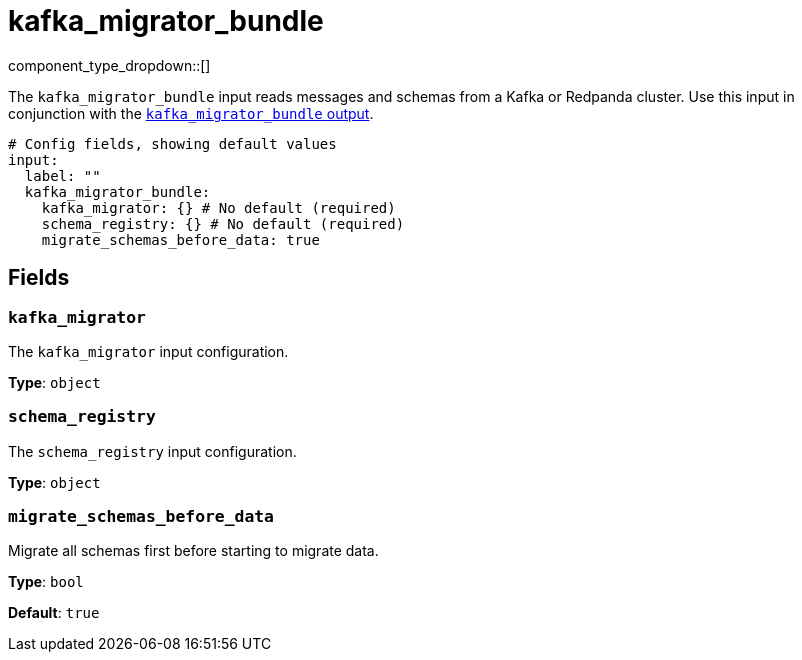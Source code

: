 = kafka_migrator_bundle
// tag::single-source[]
:type: input
:status: experimental
:categories: ["Services"]

// © 2024 Redpanda Data Inc.


component_type_dropdown::[]


The `kafka_migrator_bundle` input reads messages and schemas from a Kafka or Redpanda cluster. Use this input in conjunction with the xref:components:outputs/kafka_migrator_bundle.adoc[`kafka_migrator_bundle` output].

```yml
# Config fields, showing default values
input:
  label: ""
  kafka_migrator_bundle:
    kafka_migrator: {} # No default (required)
    schema_registry: {} # No default (required)
    migrate_schemas_before_data: true
```


== Fields

=== `kafka_migrator`

The `kafka_migrator` input configuration.


*Type*: `object`


=== `schema_registry`

The `schema_registry` input configuration.


*Type*: `object`


=== `migrate_schemas_before_data`

Migrate all schemas first before starting to migrate data.


*Type*: `bool`

*Default*: `true`

// end::single-source[]
